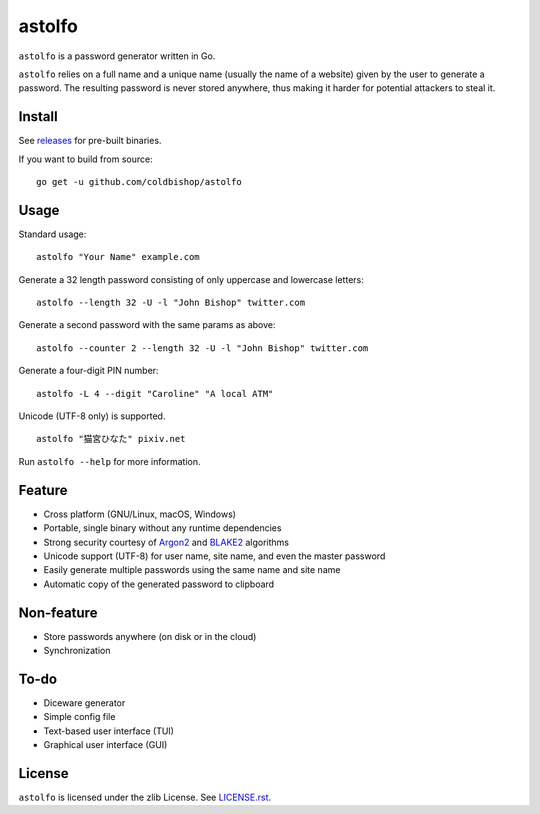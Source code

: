 astolfo
=======

``astolfo`` is a password generator written in Go.

``astolfo`` relies on a full name and a unique name (usually the name of a
website) given by the user to generate a password. The resulting password is
never stored anywhere, thus making it harder for potential attackers to steal
it.

Install
-------

See releases_ for pre-built binaries.

If you want to build from source:

::

    go get -u github.com/coldbishop/astolfo

.. _releases: https://github.com/coldbishop/astolfo/releases

Usage
-----

Standard usage:

::

    astolfo "Your Name" example.com

Generate a 32 length password consisting of only uppercase and lowercase letters:

::

    astolfo --length 32 -U -l "John Bishop" twitter.com

Generate a second password with the same params as above:

::

    astolfo --counter 2 --length 32 -U -l "John Bishop" twitter.com

Generate a four-digit PIN number:

::

    astolfo -L 4 --digit "Caroline" "A local ATM"

Unicode (UTF-8 only) is supported.

::

    astolfo "猫宮ひなた" pixiv.net

Run ``astolfo --help`` for more information.

Feature
-------

- Cross platform (GNU/Linux, macOS, Windows)
- Portable, single binary without any runtime dependencies
- Strong security courtesy of Argon2_ and BLAKE2_ algorithms
- Unicode support (UTF-8) for user name, site name, and even the master password
- Easily generate multiple passwords using the same name and site name
- Automatic copy of the generated password to clipboard

.. _Argon2: https://www.argon2.com
.. _BLAKE2: https://blake2.net

Non-feature
-----------

- Store passwords anywhere (on disk or in the cloud)
- Synchronization

To-do
-----

- Diceware generator
- Simple config file
- Text-based user interface (TUI)
- Graphical user interface (GUI)

License
-------

``astolfo`` is licensed under the zlib License. See `LICENSE.rst`_.

.. _LICENSE.rst: https://github.com/coldbishop/astolfo/blob/master/LICENSE.rst
